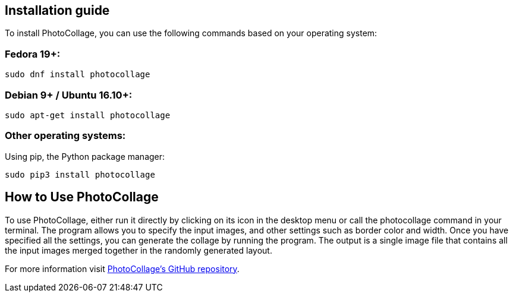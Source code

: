 [[included-file-template-2]]
== Installation guide

// *Replace me:* This is a included file template #2 with a sample cross reference to xref:included-file-template-1[Included file template #1].

To install PhotoCollage, you can use the following commands based on your operating system:

=== Fedora 19+:
[source,shell]
sudo dnf install photocollage

=== Debian 9+ / Ubuntu 16.10+:
[source,shell]
sudo apt-get install photocollage

=== Other operating systems:
Using pip, the Python package manager:
[source,shell]
sudo pip3 install photocollage

== How to Use PhotoCollage
To use PhotoCollage, either run it directly by clicking on its icon in the desktop menu or call the
photocollage command in your terminal. The program allows you to specify the input images,
and other settings such as border color and width.
Once you have specified all the settings, you can generate the collage by running the program.
The output is a single image file that contains all the input images merged together in the
randomly generated layout.

For more information visit https://github.com/adrienverge/PhotoCollage[PhotoCollage's GitHub repository].
